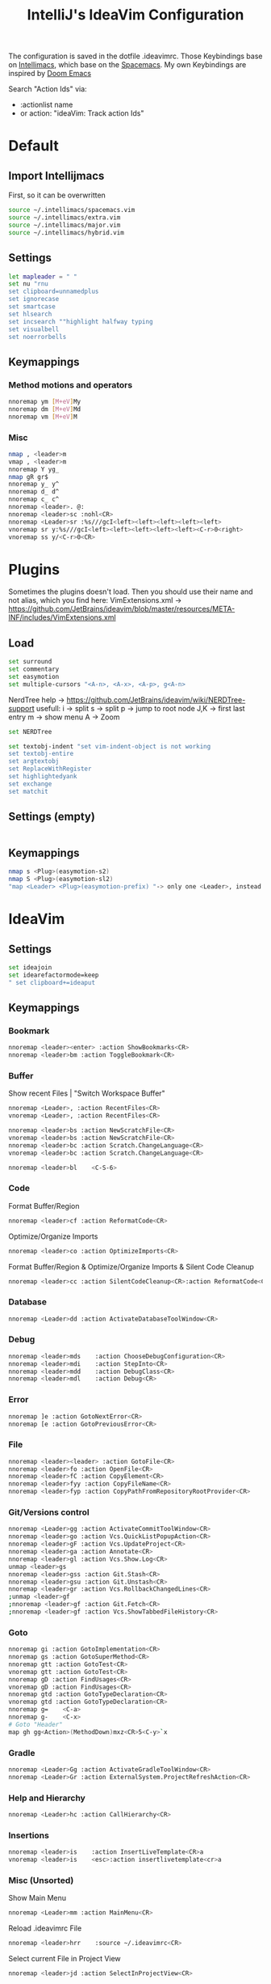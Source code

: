 #+TITLE: IntelliJ's IdeaVim Configuration
#+property: header-args:bash :tangle .ideavimrc
#+startup: fold
The configuration is saved in the dotfile .ideavimrc.
Those Keybindings base on [[https://github.com/MarcoIeni/intellimacs#intellimacs][Intellimacs]], which base on the [[https://github.com/syl20bnr/spacemacs][Spacemacs]]. My own Keybindings are inspired by [[https://github.com/hlissner/doom-emacs#doom-emacs][Doom Emacs]]

Search "Action Ids" via:
 - :actionlist name
 - or action: "ideaVim: Track action Ids"


* Table of Contents :TOC_3:noexport:
- [[#default][Default]]
  - [[#import-intellijmacs][Import Intellijmacs]]
  - [[#settings][Settings]]
  - [[#keymappings][Keymappings]]
    - [[#method-motions-and-operators][Method motions and operators]]
    - [[#misc][Misc]]
- [[#plugins][Plugins]]
  - [[#load][Load]]
  - [[#settings-empty][Settings (empty)]]
  - [[#keymappings-1][Keymappings]]
- [[#ideavim][IdeaVim]]
  - [[#settings-1][Settings]]
  - [[#keymappings-2][Keymappings]]
    - [[#bookmark][Bookmark]]
    - [[#buffer][Buffer]]
    - [[#code][Code]]
    - [[#database][Database]]
    - [[#debug][Debug]]
    - [[#error][Error]]
    - [[#file][File]]
    - [[#gitversions-control][Git/Versions control]]
    - [[#goto][Goto]]
    - [[#gradle][Gradle]]
    - [[#help-and-hierarchy][Help and Hierarchy]]
    - [[#insertions][Insertions]]
    - [[#misc-unsorted][Misc (Unsorted)]]
    - [[#notifications][Notifications]]
    - [[#refactor][Refactor]]
    - [[#replace-hotkeysshortcuts][Replace hotkeys/shortcuts]]
    - [[#run][Run]]
    - [[#search][Search]]
    - [[#toggle][Toggle]]
    - [[#terminal][Terminal]]
    - [[#window][Window]]
- [[#usefull-links][Usefull Links]]
- [[#ideas--todos][Ideas / Todos]]
  - [[#u---caz---git-revert][U -> C+A+Z -> Git revert]]
  - [[#open-magit-with-leadergg][Open Magit with <leader>gg]]
  - [[#mark-line-_v---vv--recherchieren-ob-es-bereits-defaults-dafür-gibt--ggf-auch-in-doom][Mark Line. "_v$" -> "vv" . Recherchieren ob es bereits defaults dafür gibt . Ggf auch in doom.]]
  - [[#misc-1][Misc]]

* Default
** Import Intellijmacs
First, so it can be overwritten
#+begin_src bash
source ~/.intellimacs/spacemacs.vim
source ~/.intellimacs/extra.vim
source ~/.intellimacs/major.vim
source ~/.intellimacs/hybrid.vim
#+end_src
** Settings
#+begin_src bash
let mapleader = " "
set nu "rnu
set clipboard=unnamedplus
set ignorecase
set smartcase
set hlsearch
set incsearch ""highlight halfway typing
set visualbell
set noerrorbells
#+end_src
** Keymappings
*** Method motions and operators
#+begin_src bash
nnoremap ym [M+eV]My
nnoremap dm [M+eV]Md
nnoremap vm [M+eV]M
#+end_src
*** Misc
#+begin_src bash
nmap , <leader>m
vmap , <leader>m
nnoremap Y yg_
nmap gR gr$
nnoremap y_ y^
nnoremap d_ d^
nnoremap c_ c^
nnoremap <leader>. @:
nnoremap <leader>sc :nohl<CR>
nnoremap <Leader>sr :%s///gcI<left><left><left><left><left>
vnoremap sr y:%s///gcI<left><left><left><left><left><C-r>0<right>
vnoremap ss y/<C-r>0<CR>
#+end_src
* Plugins
Sometimes the plugins doesn't load. Then you should use their name and not alias, which you find here: VimExtensions.xml -> https://github.com/JetBrains/ideavim/blob/master/resources/META-INF/includes/VimExtensions.xml
** Load
#+begin_src bash
set surround
set commentary
set easymotion
set multiple-cursors "<A-n>, <A-x>, <A-p>, g<A-n>
#+end_src

NerdTree
help -> https://github.com/JetBrains/ideavim/wiki/NERDTree-support
usefull:
 i -> split
 s -> split
 p -> jump to root node
 J,K -> first last entry
 m -> show menu
 A -> Zoom

#+begin_src bash
set NERDTree
#+end_src

#+begin_src bash
set textobj-indent "set vim-indent-object is not working
set textobj-entire
set argtextobj
set ReplaceWithRegister
set highlightedyank
set exchange
set matchit
#+end_src
** Settings (empty)
#+begin_src bash
#+end_src
** Keymappings
#+begin_src bash
nmap s <Plug>(easymotion-s2)
nmap S <Plug>(easymotion-sl2)
"map <Leader> <Plug>(easymotion-prefix) "-> only one <Leader>, instead of <Leader><Leader>
#+end_src
* IdeaVim
** Settings
#+begin_src bash
set ideajoin
set idearefactormode=keep
" set clipboard+=ideaput
#+end_src
** Keymappings
*** Bookmark
#+begin_src bash
nnoremap <leader><enter> :action ShowBookmarks<CR>
nnoremap <leader>bm :action ToggleBookmark<CR>
#+end_src
*** Buffer

Show recent Files | "Switch Workspace Buffer"

#+begin_src bash
nnoremap <Leader>, :action RecentFiles<CR>
vnoremap <Leader>, :action RecentFiles<CR>
#+end_src

#+begin_src bash
nnoremap <leader>bs :action NewScratchFile<CR>
vnoremap <leader>bs :action NewScratchFile<CR>
nnoremap <leader>bc :action Scratch.ChangeLanguage<CR>
vnoremap <leader>bc :action Scratch.ChangeLanguage<CR>

nnoremap <leader>bl    <C-S-6>
#+end_src
*** Code

Format Buffer/Region

#+begin_src bash
nnoremap <leader>cf :action ReformatCode<CR>
#+end_src

Optimize/Organize Imports

#+begin_src bash
nnoremap <leader>co :action OptimizeImports<CR>
#+end_src

Format Buffer/Region & Optimize/Organize Imports & Silent Code Cleanup

#+begin_src bash
nnoremap <leader>cc :action SilentCodeCleanup<CR>:action ReformatCode<CR>:action OptimizeImports<CR>
#+end_src

*** Database
#+begin_src bash
nnoremap <Leader>dd :action ActivateDatabaseToolWindow<CR>
#+end_src
*** Debug
#+begin_src bash
nnoremap <leader>mds    :action ChooseDebugConfiguration<CR>
nnoremap <leader>mdi    :action StepInto<CR>
nnoremap <leader>mdd    :action DebugClass<CR>
nnoremap <leader>mdl    :action Debug<CR>
#+end_src
*** Error
#+begin_src bash
nnoremap ]e :action GotoNextError<CR>
nnoremap [e :action GotoPreviousError<CR>
#+end_src
*** File
#+begin_src bash
nnoremap <leader><leader> :action GotoFile<CR>
nnoremap <leader>fo :action OpenFile<CR>
nnoremap <leader>fC :action CopyElement<CR>
nnoremap <leader>fyy :action CopyFileName<CR>
nnoremap <leader>fyp :action CopyPathFromRepositoryRootProvider<CR>
#+end_src
*** Git/Versions control
#+begin_src bash
nnoremap <Leader>gg :action ActivateCommitToolWindow<CR>
nnoremap <leader>go :action Vcs.QuickListPopupAction<CR>
nnoremap <leader>gF :action Vcs.UpdateProject<CR>
nnoremap <leader>ga :action Annotate<CR>
nnoremap <leader>gl :action Vcs.Show.Log<CR>
unmap <leader>gs
nnoremap <leader>gss :action Git.Stash<CR>
nnoremap <leader>gsu :action Git.Unstash<CR>
nnoremap <leader>gr :action Vcs.RollbackChangedLines<CR>
;unmap <leader>gf
;nnoremap <leader>gf :action Git.Fetch<CR>
;nnoremap <leader>gf :action Vcs.ShowTabbedFileHistory<CR>
#+end_src
*** Goto
#+begin_src bash
nnoremap gi :action GotoImplementation<CR>
nnoremap gs :action GotoSuperMethod<CR>
nnoremap gtt :action GotoTest<CR>
vnoremap gtt :action GotoTest<CR>
nnoremap gD :action FindUsages<CR>
vnoremap gD :action FindUsages<CR>
nnoremap gtd :action GotoTypeDeclaration<CR>
vnoremap gtd :action GotoTypeDeclaration<CR>
nnoremap g=    <C-a>
nnoremap g-    <C-x>
# Goto "Header"
map gh gg<Action>(MethodDown)mxz<CR>5<C-y>`x
#+end_src
*** Gradle
#+begin_src bash
nnoremap <Leader>Gg :action ActivateGradleToolWindow<CR>
nnoremap <Leader>Gr :action ExternalSystem.ProjectRefreshAction<CR>
#+end_src
*** Help and Hierarchy
#+begin_src bash
nnoremap <Leader>hc :action CallHierarchy<CR>
#+end_src
*** Insertions
#+begin_src bash
nnoremap <leader>is    :action InsertLiveTemplate<CR>a
vnoremap <leader>is    <esc>:action insertlivetemplate<cr>a
#+end_src
*** Misc (Unsorted)
Show Main Menu

#+begin_src bash
nnoremap <Leader>mm :action MainMenu<CR>
#+end_src

Reload .ideavimrc File

#+begin_src bash
nnoremap <leader>hrr    :source ~/.ideavimrc<CR>
#+end_src

Select current File in Project View

#+begin_src bash
nnoremap <leader>jd :action SelectInProjectView<CR>
#+end_src

Paste in insert mode

#+begin_src bash
inoremap <C-y> :action EditorPaste<CR>
#+end_src
*** Notifications
#+begin_src bash
nnoremap <leader>nc    :action CloseAllNotifications<CR>
#+end_src
*** Refactor
#+begin_src bash
"noremap <Leader>in :action Inline<CR>
nnoremap <leader>mrin    :action Inline<CR>
vnoremap <leader>mrin    <Esc>:action Inline<CR>

"noremap <Leader>ev :action IntroduceVariable<CR>
nnoremap <leader>mrev    :action IntroduceVariable<CR>
vnoremap <leader>mrev    <Esc>:action IntroduceVariable<CR>

"noremap <Leader>ep :action IntroduceParameter<CR>
nnoremap <leader>mrep    :action IntroduceParameter<CR>
vnoremap <leader>mrep    <Esc>:action IntroduceParameter<CR>

"noremap <Leader>ec :action IntroduceConstant<CR>
nnoremap <leader>mrec    :action IntroduceConstant<CR>
vnoremap <leader>mrec    <Esc>:action IntroduceConstant<CR>

"noremap <Leader>ef :action IntroduceField<CR>
nnoremap <leader>mref    :action IntroduceField<CR>
vnoremap <leader>mref    <Esc>:action IntroduceField<CR>

"noremap <Leader>em :action ExtractMethod<CR>
#+end_src
*** Replace hotkeys/shortcuts
#+begin_src bash
nnoremap <C-,> :action ShowSettings<CR>

nnoremap <C-j> :action MethodDown<CR>
nnoremap <C-k> :action MethodUp<CR>
nnoremap <A-j> :action MoveLineDown<CR>
nnoremap <A-k> :action MoveLineUp<CR>

nnoremap <A-S-j> :action MoveStatementDown<CR>
nnoremap <A-S-k> :action MoveStatementUp<CR>

nnoremap <A-h> :action MoveElementLeft<CR>
nnoremap <A-l> :action MoveElementRight<CR>

" Not working :-(
"nnoremap <C-n> :action NextDiff<CR>
"nnoremap <C-p> :action PreviousDiff<CR>
"Complete current Statement
"nnoremap <S- > :action EditorCompleteStatement<CR>
#+end_src
*** Run
#+begin_src bash
nnoremap <Leader>rr :action RunClass<CR>
nnoremap <Leader>ru :action RunClass<CR>
nnoremap <Leader>rl :action Rerun<CR>
nnoremap <Leader>rc :action RunCoverage<CR>
nnoremap <leader>rk :action Stop<CR>
nnoremap <leader>rs :action ChooseRunConfiguration<CR>
#+end_src
*** Search

Searches word under curser in all Files |  "Search current project for symbol at point"
#+begin_src bash
nnoremap <leader>* viw:action FindInPath<CR>
#+end_src

#+begin_src bash
nnoremap <leader>/    :action FindInPath<CR>
#+end_src
*** Toggle
#+begin_src bash
nnoremap <leader>tl :action EditorGutterToggleGlobalLineNumbers<CR>
#+end_src
*** Terminal
#+begin_src bash
nnoremap <leader>ot    :action ActivateTerminalToolWindow<CR>
nnoremap <leader>oe    :action ActivateTerminalToolWindow<CR>
#+end_src
*** Window
#+begin_src bash
nnoremap <Leader>wm <C-W>o:action HideAllWindows<CR>
#+end_src
* Usefull Links
- [[https://github.com/JetBrains/ideavim#ideavim][IdeaVim]]
- [[https://github.com/JetBrains/ideavim/blob/master/doc/set-commands.md#list-of-supported-set-commands][List of Supported Set Commands]]
- [[https://github.com/JetBrains/ideavim/blob/master/src/com/maddyhome/idea/vim/package-info.java][List of Supported motions and operations]]
- [[https://github.com/JetBrains/ideavim/blob/master/CHANGES.md#the-changelog][IdeaVim Changelog]]
- [[https://github.com/MarcoIeni/intellimacs][Intellimacs]]
* Ideas / Todos
** [#C] U -> C+A+Z -> Git revert
** [#C] Open Magit with <leader>gg
Problem is that the window is not focused -> might be easily solved with wmctrl -xa [..]?
#+begin_src
emacsclient -c -a 'emacs -nw' -e "(call-interactively #'magit-status)"
emacsclient -t -e "(call-interactively #'magit-checkout)" -e "(delete-frame)"
emacsclient -t -e "(call-interactively #'magit-status)" -e "(delete-frame)"
#+end_src
** [#C] Mark Line. "_v$" -> "vv" . Recherchieren ob es bereits defaults dafür gibt . Ggf auch in doom.
** Misc
#+begin_src bash

" ParameterInfo

" include emacs hotkeys like C-a ?  some examples -> https://khin.io/post/spacemacs-like-binding-for-idea-products/"

"<leader>mh...
"TypeHierarchyBase.BaseOnThisType
"MethodHierarchy.BaseOnThisMethod
"MethodHierarchy
"CallHierarchy.BaseOnThisMethod

"better vim camel case ]b ]w [b [w (SPC x i)


" sourround/insert with livetemplate

" jumb to next "Element". Example-> return findReference(seaShip, this::isKnExportReference, KnExportReference::knExportReference);
" C-S-h/l change method private -> public -> ...
" C-S-j/k change variable/method final/..(?)
" change C-A j/k to A j/k
" correct copy, yank, delte methode"

" vim smooth scorlling"
"introduceFunctionalVariable

" ### DISABLED #####
"nnoremap <Leader>rr :action Rerun<CR>
"nnoremap <Leader>fs :action FileStructurePopup<CR>
"nnoremap <Leader>rn :action RenameElement<CR>
"nnoremap <Leader>se :action ShowErrorDescription<CR>
"nnoremap <Leader>sb :action ToggleLineBreakpoint<CR>
"nnoremap <Leader>ne :action GotoNextError<CR>
"nnoremap <Leader>pe :action GotoPreviousError<CR>

"nnoremap <C-W>n :action ViewNavigationBar<CR>

"nnoremap <C-j> :action ChooseNextSubsequentPropertyValueEditorAction<CR>
"vnoremap <C-j> :action ChooseNextSubsequentPropertyValueEditorAction<CR>
"nnoremap <C-k> :action ChoosePrevSubsequentPropertyValueEditorAction<CR>
"vnoremap <C-k> :action ChoosePrevSubsequentPropertyValueEditorAction<CR>

"vnoremap <leader>y "+y
"nnoremap <leader>Y "+yg_
"nnoremap <leader>y "+y
"nnoremap <leader>yy "+yy
"nnoremap <leader>p "+p
"nnoremap <leader>P "+P
"noremap <leader>p "+p
"noremap <leader>P "+P
"nnoremap <leader>af :action EditorSelectWord<CR>
"vnoremap aa :action GuiDesigner.ExpandSelection<CR>
"vnoremap ab :action SmartSelect<CR>
"vnoremap ac :action TableResult.GrowSelection<CR>

"nnoremap <leader>af :action EditorSelectWord<CR>
"vnoremap aa :action GuiDesigner.ExpandSelection<CR>
"vnoremap ab :action SmartSelect<CR>
"vnoremap ac :action TableResult.GrowSelection<CR>
#+end_src
